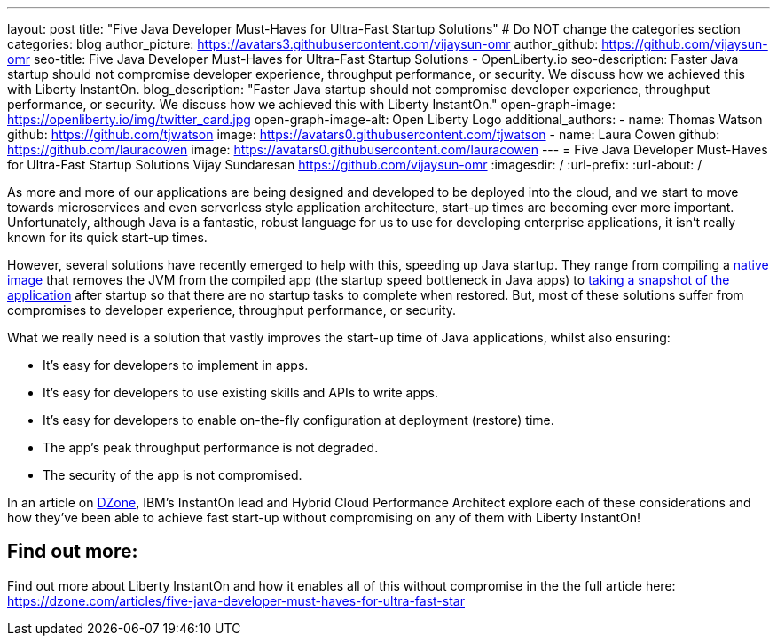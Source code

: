 ---
layout: post
title: "Five Java Developer Must-Haves for Ultra-Fast Startup Solutions"
# Do NOT change the categories section
categories: blog
author_picture: https://avatars3.githubusercontent.com/vijaysun-omr
author_github: https://github.com/vijaysun-omr
seo-title: Five Java Developer Must-Haves for Ultra-Fast Startup Solutions - OpenLiberty.io
seo-description: Faster Java startup should not compromise developer experience, throughput performance, or security. We discuss how we achieved this with Liberty InstantOn.
blog_description: "Faster Java startup should not compromise developer experience, throughput performance, or security. We discuss how we achieved this with Liberty InstantOn."
open-graph-image: https://openliberty.io/img/twitter_card.jpg
open-graph-image-alt: Open Liberty Logo
additional_authors:
- name: Thomas Watson
  github: https://github.com/tjwatson
  image: https://avatars0.githubusercontent.com/tjwatson
- name: Laura Cowen
  github: https://github.com/lauracowen
  image: https://avatars0.githubusercontent.com/lauracowen
---
= Five Java Developer Must-Haves for Ultra-Fast Startup Solutions
Vijay Sundaresan <https://github.com/vijaysun-omr>
:imagesdir: /
:url-prefix:
:url-about: /
//Blank line here is necessary before starting the body of the post.


As more and more of our applications are being designed and developed to be deployed into the cloud, and we start to move towards microservices and even serverless style application architecture, start-up times are becoming ever more important. Unfortunately, although Java is a fantastic, robust language for us to use for developing enterprise applications, it isn't really known for its quick start-up times. 

However, several solutions have recently emerged to help with this, speeding up Java startup. They range from compiling a link:https://www.graalvm.org/latest/reference-manual/native-image/[native image] that removes the JVM from the compiled app (the startup speed bottleneck in Java apps) to link:https://docs.azul.com/core/crac/crac-introduction[taking a snapshot of the application] after startup so that there are no startup tasks to complete when restored. But, most of these solutions suffer from compromises to developer experience, throughput performance, or security. 

What we really need is a solution that vastly improves the start-up time of Java applications, whilst also ensuring:

* It's easy for developers to implement in apps.
* It's easy for developers to use existing skills and APIs to write apps.
* It's easy for developers to enable on-the-fly configuration at deployment (restore) time. 
* The app's peak throughput performance is not degraded.
* The security of the app is not compromised.

In an article on link:https://dzone.com/articles/five-java-developer-must-haves-for-ultra-fast-star[DZone], IBM's InstantOn lead and Hybrid Cloud Performance Architect explore each of these considerations and how they've been able to achieve fast start-up without compromising on any of them with Liberty InstantOn!

== Find out more:

Find out more about Liberty InstantOn and how it enables all of this without compromise in the the full article here: https://dzone.com/articles/five-java-developer-must-haves-for-ultra-fast-star